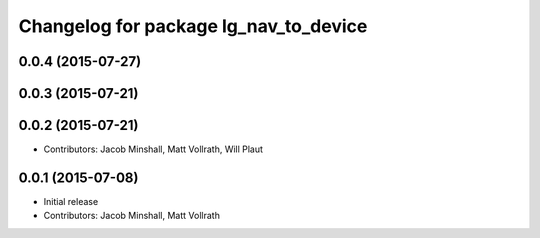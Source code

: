 ^^^^^^^^^^^^^^^^^^^^^^^^^^^^^^^^^^^^^^
Changelog for package lg_nav_to_device
^^^^^^^^^^^^^^^^^^^^^^^^^^^^^^^^^^^^^^

0.0.4 (2015-07-27)
------------------

0.0.3 (2015-07-21)
------------------

0.0.2 (2015-07-21)
------------------
* Contributors: Jacob Minshall, Matt Vollrath, Will Plaut

0.0.1 (2015-07-08)
------------------
* Initial release
* Contributors: Jacob Minshall, Matt Vollrath
